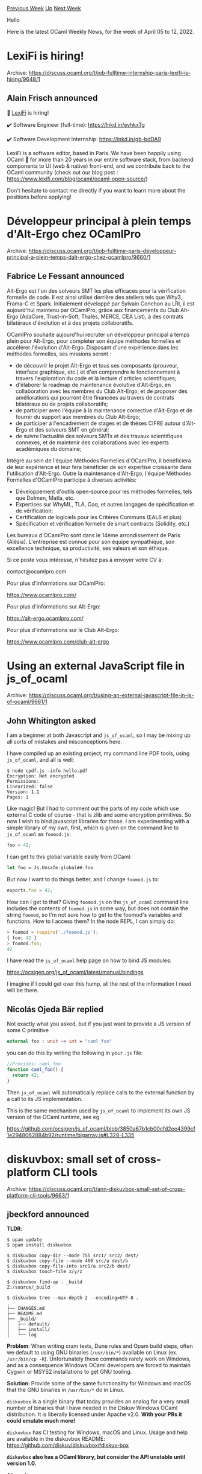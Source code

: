 #+OPTIONS: ^:nil
#+OPTIONS: html-postamble:nil
#+OPTIONS: num:nil
#+OPTIONS: toc:nil
#+OPTIONS: author:nil
#+HTML_HEAD: <style type="text/css">#table-of-contents h2 { display: none } .title { display: none } .authorname { text-align: right }</style>
#+HTML_HEAD: <style type="text/css">.outline-2 {border-top: 1px solid black;}</style>
#+TITLE: OCaml Weekly News
[[https://alan.petitepomme.net/cwn/2022.04.05.html][Previous Week]] [[https://alan.petitepomme.net/cwn/index.html][Up]] [[https://alan.petitepomme.net/cwn/2022.04.19.html][Next Week]]

Hello

Here is the latest OCaml Weekly News, for the week of April 05 to 12, 2022.

#+TOC: headlines 1


* LexiFi is hiring!
:PROPERTIES:
:CUSTOM_ID: 1
:END:
Archive: https://discuss.ocaml.org/t/job-fulltime-internship-paris-lexifi-is-hiring/9648/1

** Alain Frisch announced


📢 [[https://www.lexifi.com][LexiFi]] is hiring!

✔️ Software Engineer (full-time): https://lnkd.in/evhkxTg

✔️ Software Development Internship: https://lnkd.in/gb-bdDA9

LexiFi is a software editor, based in Paris. We have been happily using OCaml 🐪 for more than 20 years in our entire
software stack, from backend components to UI (web & native) front-end, and we contribute back to the OCaml community
(check out our blog post : https://www.lexifi.com/blog/ocaml/ocaml-open-source/)

Don't hesitate to contact me directly if you want to learn more about the positions before applying!
      



* Développeur principal à plein temps d'Alt-Ergo chez OCamlPro
:PROPERTIES:
:CUSTOM_ID: 2
:END:
Archive: https://discuss.ocaml.org/t/job-fulltime-paris-developpeur-principal-a-plein-temps-dalt-ergo-chez-ocamlpro/9660/1

** Fabrice Le Fessant announced


Alt-Ergo est l'un des solveurs SMT les plus efficaces pour la vérification formelle de code. Il est ainsi utilisé
derrière des ateliers tels que Why3, Frama-C et Spark. Initialement développé par Sylvain Conchon au LRI, il est
aujourd'hui maintenu par OCamlPro, grâce aux financements du Club Alt-Ergo (AdaCore, Trust-in-Soft, Thalès, MERCE,
CEA List), à des contrats bilatéraux d'évolution et à des projets collaboratifs.

OCamlPro souhaite aujourd'hui recruter un développeur principal à temps plein pour Alt-Ergo, pour compléter son
équipe méthodes formelles et accélérer l'évolution d'Alt-Ergo.  Disposant d'une expérience dans les méthodes
formelles, ses missions seront :

- de découvrir le projet Alt-Ergo et tous ses composants (prouveur, interface graphique, etc.) et d'en comprendre le fonctionnement à travers l'exploration du code et la lecture d'articles scientifiques;
- d'élaborer la roadmap de maintenance évolutive d'Alt-Ergo, en collaboration avec les membres du Club Alt-Ergo, et de proposer des améliorations qui pourront être financées au travers de contrats bilatéraux ou de projets collaboratifs;
- de participer avec l'équipe à la maintenance corrective d'Alt-Ergo et de fournir du support aux membres du Club Alt-Ergo;
- de participer à l'encadrement de stages et de thèses CIFRE autour d'Alt-Ergo et des solveurs SMT en général;
- de suivre l'actualité des solveurs SMTs et des travaux scientifiques connexes, et de maintenir des collaborations avec les experts académiques du domaine;

Intégré au sein de l'équipe Méthodes Formelles d'OCamlPro, il bénéficiera de leur expérience et leur fera bénéficier
de son expertise croissante dans l'utilisation d'Alt-Ergo. Outre la maintenance d'Alt-Ergo, l'équipe Méthodes
Formelles d'OCamlPro participe à diverses activités:

- Développement d'outils open-source pour les méthodes formelles, tels que Dolmen, Matla, etc.
- Expertises sur WhyML, TLA, Coq, et autres langages de spécification et de vérification;
- Certification de logiciels pour les Critères Communs (EAL6 et plus)
- Spécification et vérification formelle de smart contracts (Solidity, etc.)

Les bureaux d'OCamlPro sont dans le 14ème arrondissement de Paris (Alésia). L'entreprise est connue pour son équipe
sympathique, son excellence technique, sa productivité, ses valeurs et son éthique.

Si ce poste vous intéresse, n'hésitez pas à envoyer votre CV à:

contact@ocamlpro.com

Pour plus d'informations sur OCamlPro:

https://www.ocamlpro.com/

Pour plus d'informations sur Alt-Ergo:

https://alt-ergo.ocamlpro.com/

Pour plus d'informations sur le Club Alt-Ergo:

https://www.ocamlpro.com/club-alt-ergo
      



* Using an external JavaScript file in js_of_ocaml
:PROPERTIES:
:CUSTOM_ID: 3
:END:
Archive: https://discuss.ocaml.org/t/using-an-external-javascript-file-in-js-of-ocaml/9661/1

** John Whitington asked


I am a beginner at both Javascript and ~js_of_ocaml~, so I may be mixing up all sorts of mistakes and misconceptions
here.

I have compiled up an existing project, my command line PDF tools, using ~js_of_ocaml~, and all is well:

#+begin_example
$ node cpdf.js -info hello.pdf
Encryption: Not encrypted
Permissions:
Linearized: false
Version: 1.1
Pages: 1
#+end_example

Like magic! But I had to comment out the parts of my code which use external C code of course - that is zlib and some
encryption primitives. So now I wish to bind javascript libraries for those. I am experimenting with a simple library
of my own, first, which is given on the command line to ~js_of_ocaml~ as ~foomod.js~:

#+begin_src js
foo = 42;
#+end_src

I can get to this global variable easily from OCaml:

#+begin_src ocaml
let foo = Js.Unsafe.global##.foo
#+end_src

But now I want to do things better, and I change ~foomod.js~ to:

#+begin_src js
exports.foo = 42;
#+end_src

How can I get to that? Giving ~foomod.js~ on the ~js_of_ocaml~ command line includes the contents of ~foomod.js~ in
some way, but does not contain the string ~foomod~, so I'm not sure how to get to the foomod's variables and
functions. How to I access them? In the node REPL, I can simply do:

#+begin_src js
> foomod = require('./foomod.js');
{ foo; 42 }
> foomod.foo;
42
#+end_src

I have read the ~js_of_ocaml~ help page on how to bind JS modules:

https://ocsigen.org/js_of_ocaml/latest/manual/bindings

I imagine if I could get over this hump, all the rest of the information I need will be there.
      

** Nicolás Ojeda Bär replied


Not exactly what you asked, but if you just want to provide a JS version of some C primitive

#+begin_src ocaml
external foo : unit -> int = "caml_foo"
#+end_src

you can do this by writing the following in your ~.js~ file:

#+begin_src js
//Provides: caml_foo
function caml_foo() {
  return 42;
}
#+end_src

Then ~js_of_ocaml~ will automatically replace calls to the external function by a call to its JS implementation.

This is the same mechanism used by ~js_of_ocaml~ to implement its own JS version of the OCaml runtime, see eg

https://github.com/ocsigen/js_of_ocaml/blob/3850a67b1cb00cfd2ee4399cf1e2948062884b92/runtime/bigarray.js#L328-L335
      



* diskuvbox: small set of cross-platform CLI tools
:PROPERTIES:
:CUSTOM_ID: 4
:END:
Archive: https://discuss.ocaml.org/t/ann-diskuvbox-small-set-of-cross-platform-cli-tools/9663/1

** jbeckford announced


*TLDR*:
#+begin_example
$ opam update
$ opam install diskuvbox

$ diskuvbox copy-dir --mode 755 src1/ src2/ dest/
$ diskuvbox copy-file --mode 400 src/a dest/b
$ diskuvbox copy-file-into src1/a src2/b dest/
$ diskuvbox touch-file x/y/z

$ diskuvbox find-up . _build
Z:/source/_build

$ diskuvbox tree --max-depth 2 --encoding=UTF-8 .
.
├── CHANGES.md
├── README.md
├── _build/
│   ├── default/
│   ├── install/
│   └── log
#+end_example

*Problem*: When writing cram tests, Dune rules and Opam build steps, often we default to using GNU binaries
(~/usr/bin/*~) available on Linux (ex. ~/usr/bin/cp -R~). Unfortunately these commands rarely work on Windows, and as
a consequence Windows OCaml developers are forced to maintain Cygwin or MSYS2 installations to get GNU tooling.

*Solution*: Provide some of the same functionality for Windows and macOS that the GNU binaries in ~/usr/bin/*~ do in
Linux.

~diskuvbox~ is a single binary that today provides an analog for a very small number of binaries that I have needed
in the Diskuv Windows OCaml distribution. It is liberally licensed under Apache v2.0. *With your PRs it could emulate
much more!*

~diskuvbox~ has CI testing for Windows, macOS and Linux. Usage and help are available in the diskuvbox README:
https://github.com/diskuv/diskuvbox#diskuv-box

*~diskuvbox~ also has a OCaml library, but consider the API unstable until version 1.0.*

Alternatives:
- There are some shell scripting tools like [[https://github.com/janestreet/shexp][shexp]] and [[https://github.com/charlesetc/feather][feather]] that give you POSIX pipes in OCaml-friendly syntax. I feel these complement Diskuv Box.
- Dune exposes ~(copy)~ to copy a file in Dune rules; theoretically more operations could be added.

Internally ~diskuvbox~ is a wrapper on the excellent [[https://erratique.ch/software/bos/doc/Bos/index.html][bos - Basic OS
interaction]] library.

*** Acknowledgements

The first implementations of Diskuv Box were implemented with the assistance of the [[http://ocaml-sf.org][OCaml Software Foundation
(OCSF)]], a sub-foundation of the [[https://www.inria.fr][INRIA Foundation]].

Two OCaml libraries ([[https://erratique.ch/software/bos][bos]] and [[https://erratique.ch/software/cmdliner][cmdliner]])
are essential to Diskuv Box; these libraries were created by [[https://erratique.ch/profile][Daniel Bünzli]]
(@dbuenzli) .

*** Examples

The following are examples that have been condensed from the [[https://github.com/diskuv/diskuvbox#diskuv-box][diskuvbox README.md]] ...

**** Using in Dune cram tests

#+begin_example
  $ install -d a/b/c/d/e/f
  $ install -d a/b2/c2/d2/e2/f2
  $ install -d a/b2/c3/d3/e3/f3
  $ install -d a/b2/c3/d4/e4/f4
  $ install -d a/b2/c3/d4/e5/f5
  $ install -d a/b2/c3/d4/e5/f6
  $ touch a/b/x
  $ touch a/b/c/y
  $ touch a/b/c/d/z

  $ diskuvbox tree a --max-depth 10 --encoding UTF-8
  a
  ├── b/
  │   ├── c/
  │   │   ├── d/
  │   │   │   ├── e/
  │   │   │   │   └── f/
  │   │   │   └── z
  │   │   └── y
  │   └── x
  └── b2/
      ├── c2/
      │   └── d2/
      │       └── e2/
      │           └── f2/
      └── c3/
          ├── d3/
          │   └── e3/
          │       └── f3/
          └── d4/
              ├── e4/
              │   └── f4/
              └── e5/
                  ├── f5/
                  └── f6/
#+end_example

**** Using in Opam ~build~ steps

#+begin_example
build: [
  ["diskuvbox" "copy-file-into" "assets/icon.png" "assets/public.gpg" "%{_:share}%"]
]
#+end_example

**** Using in Dune rules

#+begin_src lisp
(rule
 (targets diskuvbox.corrected.ml diskuvbox.corrected.mli)
 (deps
  (:license %{project_root}/etc/license-header.txt)
  (:conf    %{project_root}/etc/headache.conf))
 (action
  (progn
   (run diskuvbox copy-file -m 644 diskuvbox.ml  diskuvbox.corrected.ml)
   (run diskuvbox copy-file -m 644 diskuvbox.mli diskuvbox.corrected.mli)
   (run headache -h %{license} -c %{conf} %{targets})
   (run ocamlformat --inplace --disable-conf-files --enable-outside-detected-project %{targets}))))
#+end_src
      



* Old CWN
:PROPERTIES:
:UNNUMBERED: t
:END:

If you happen to miss a CWN, you can [[mailto:alan.schmitt@polytechnique.org][send me a message]] and I'll mail it to you, or go take a look at [[https://alan.petitepomme.net/cwn/][the archive]] or the [[https://alan.petitepomme.net/cwn/cwn.rss][RSS feed of the archives]].

If you also wish to receive it every week by mail, you may subscribe [[http://lists.idyll.org/listinfo/caml-news-weekly/][online]].

#+BEGIN_authorname
[[https://alan.petitepomme.net/][Alan Schmitt]]
#+END_authorname
